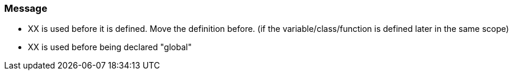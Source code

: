 === Message

* XX is used before it is defined. Move the definition before. (if the variable/class/function is defined later in the same scope)
* XX is used before being declared "global"

